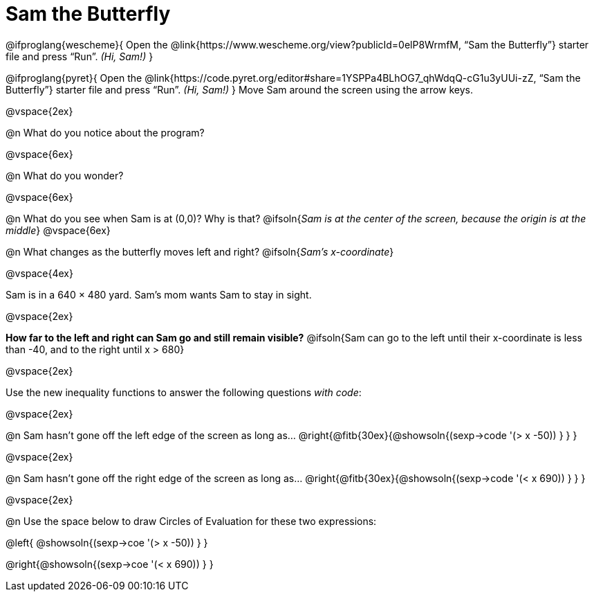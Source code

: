 = Sam the Butterfly

++++
<style>
#content .right{margin-right: 20ex; }
</style>
++++

@ifproglang{wescheme}{
Open the @link{https://www.wescheme.org/view?publicId=0elP8WrmfM, “Sam the Butterfly”} starter file and press “Run”. __(Hi, Sam!)__
}

@ifproglang{pyret}{
Open the @link{https://code.pyret.org/editor#share=1YSPPa4BLhOG7_qhWdqQ-cG1u3yUUi-zZ, “Sam the Butterfly”} starter file and press “Run”. __(Hi, Sam!)__
}
Move Sam around the screen using the arrow keys.

@vspace{2ex}

@n What do you notice about the program?

@vspace{6ex}

@n What do you wonder?

@vspace{6ex}

@n What do you see when Sam is at (0,0)?  Why is that?
@ifsoln{_Sam is at the center of the screen, because the origin is at the middle_}
@vspace{6ex}

@n What changes as the butterfly moves left and right?
@ifsoln{__Sam's x-coordinate__}

@vspace{4ex}

Sam is in a 640 × 480 yard. Sam’s mom wants Sam to stay in sight.

@vspace{2ex}

*How far to the left and right can Sam go and still remain visible?*
@ifsoln{Sam can go to the left until their x-coordinate is less than -40, and to the right until x > 680}

@vspace{2ex}

Use the new inequality functions to answer the following questions _with code_:

@vspace{2ex}

@n Sam hasn't gone off the left edge of the screen as long as…
@right{@fitb{30ex}{@showsoln{(sexp->code '(> x -50)) } } }

@vspace{2ex}

@n Sam hasn't gone off the right edge of the screen as long as…
@right{@fitb{30ex}{@showsoln{(sexp->code '(< x 690)) } } }

@vspace{2ex}

@n Use the space below to draw Circles of Evaluation for these two expressions:

@left{ @showsoln{(sexp->coe '(> x -50)) } }

@right{@showsoln{(sexp->coe '(< x 690)) } }

